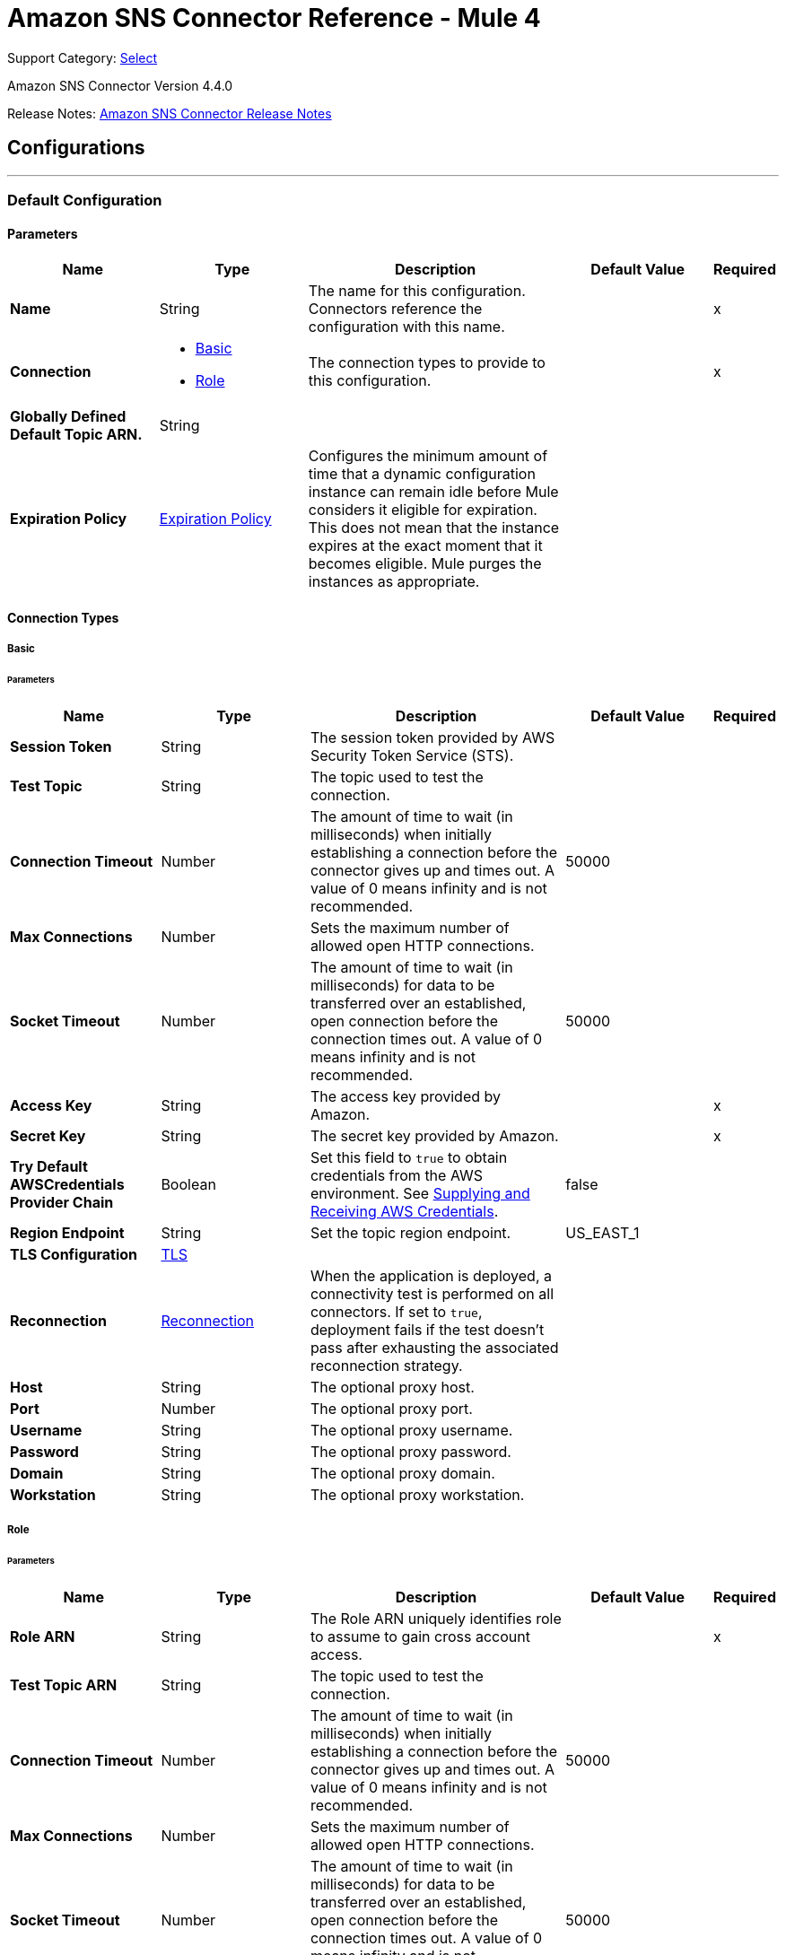 = Amazon SNS Connector Reference - Mule 4
:page-aliases: connectors::amazon/amazon-sns-connector-reference.adoc

Support Category: https://www.mulesoft.com/legal/versioning-back-support-policy#anypoint-connectors[Select]

Amazon SNS Connector Version 4.4.0

Release Notes: xref:release-notes::connector/amazon-sns-connector-release-notes-mule-4.adoc[Amazon SNS Connector Release Notes]

== Configurations
---
[[config]]
=== Default Configuration

==== Parameters
[%header,cols="20s,20a,35a,20a,5a"]
|===
| Name | Type | Description | Default Value | Required
|Name | String | The name for this configuration. Connectors reference the configuration with this name. | | x
| Connection a| * <<config_basic, Basic>>
* <<config_role, Role>>
 | The connection types to provide to this configuration. | | x
| Globally Defined Default Topic ARN. a| String |  |  |
| Expiration Policy a| <<ExpirationPolicy>> |  Configures the minimum amount of time that a dynamic configuration instance can remain idle before Mule considers it eligible for expiration. This does not mean that the instance expires at the exact moment that it becomes eligible. Mule purges the instances as appropriate. |  |
|===

==== Connection Types
[[config_basic]]
===== Basic


====== Parameters
[%header,cols="20s,20a,35a,20a,5a"]
|===
| Name | Type | Description | Default Value | Required
| Session Token a| String |  The session token provided by AWS Security Token Service (STS). |  |
| Test Topic a| String | The topic used to test the connection. |  |
| Connection Timeout a| Number |  The amount of time to wait (in milliseconds) when initially establishing a connection before the connector gives up and times out. A value of 0 means infinity and is not recommended. |  50000 |
| Max Connections a| Number |  Sets the maximum number of allowed open HTTP connections. |  |
| Socket Timeout a| Number |  The amount of time to wait (in milliseconds) for data to be transferred over an established, open connection before the connection times out. A value of 0 means infinity and is not recommended. |  50000 |
| Access Key a| String |  The access key provided by Amazon. |  | x
| Secret Key a| String |  The secret key provided by Amazon. |  | x
| Try Default AWSCredentials Provider Chain a| Boolean |  Set this field to `true` to obtain credentials from the AWS environment. See https://docs.aws.amazon.com/sdk-for-java/v2/developer-guide/credentials.html[Supplying and Receiving AWS Credentials]. |  false |
| Region Endpoint a| String |  Set the topic region endpoint. |  US_EAST_1 |
| TLS Configuration a| <<Tls>> | |  |
| Reconnection a| <<Reconnection>> |  When the application is deployed, a connectivity test is performed on all connectors. If set to `true`, deployment fails if the test doesn't pass after exhausting the associated reconnection strategy. |  |
| Host a| String |  The optional proxy host. |  |
| Port a| Number |  The optional proxy port. |  |
| Username a| String |  The optional proxy username. |  |
| Password a| String |  The optional proxy password. |  |
| Domain a| String |  The optional proxy domain. |  |
| Workstation a| String |  The optional proxy workstation. |  |
|===
[[config_role]]
===== Role


====== Parameters
[%header,cols="20s,20a,35a,20a,5a"]
|===
| Name | Type | Description | Default Value | Required
| Role ARN a| String |  The Role ARN uniquely identifies role to assume to gain cross account access. |  | x
| Test Topic ARN a| String | The topic used to test the connection. |  |
| Connection Timeout a| Number |  The amount of time to wait (in milliseconds) when initially establishing a connection before the connector gives up and times out. A value of 0 means infinity and is not recommended. |  50000 |
| Max Connections a| Number |  Sets the maximum number of allowed open HTTP connections. |  |
| Socket Timeout a| Number |  The amount of time to wait (in milliseconds) for data to be transferred over an established, open connection before the connection times out. A value of 0 means infinity and is not recommended. |  50000 |
| Access Key a| String |  The access key provided by Amazon. |  | x
| Secret Key a| String |  The secret key provided by Amazon. |  | x
| Try Default AWSCredentials Provider Chain a| Boolean |  Set this field to `true` to obtain credentials from the AWS environment. See: https://docs.aws.amazon.com/sdk-for-java/v2/developer-guide/credentials.html[Supplying and Receiving AWS Credentials]. |  false |
| Region Endpoint a| String |  Set the topic region endpoint. |  US_EAST_1 |
| TLS Configuration a| <<Tls>> |  |  |
| Reconnection a| <<Reconnection>> |  When the application is deployed, a connectivity test is performed on all connectors. If set to `true`, deployment fails if the test doesn't pass after exhausting the associated reconnection strategy. |  |
| Host a| String |  The optional proxy host. |  |
| Port a| Number |  The optional proxy port. |  |
| Username a| String |  The optional proxy username. |  |
| Password a| String |  The optional proxy password. |  |
| Domain a| String |  The optional proxy domain. |  |
| Workstation a| String |  The optional proxy workstation. |  |
|===

== Operations
* <<addPermission>>
* <<confirmSubscription>>
* <<createPlatformApplication>>
* <<createPlatformEndpoint>>
* <<createTopic>>
* <<deleteEndpoint>>
* <<deletePlatformApplication>>
* <<deleteTopic>>
* <<getEndpointAttributes>>
* <<getPlatformApplicationAttributes>>
* <<getSubscriptionAttributes>>
* <<getTopicAttributes>>
* <<listEndpointsByPlatformApplication>>
* <<listPlatformApplications>>
* <<listSubscriptions>>
* <<listSubscriptionsByTopic>>
* <<listTopics>>
* <<publish>>
* <<removePermission>>
* <<setEndpointAttributes>>
* <<setPlatformApplicationAttributes>>
* <<setSubscriptionAttributes>>
* <<setTopicAttributes>>
* <<subscribe>>
* <<unsubscribe>>

[[addPermission]]
=== Add Permission
`<sns:add-permission>`


Adds a statement to a topic's access control policy, granting access for the specified AWS accounts to the specified actions. See the http://docs.aws.amazon.com/sns/latest/api/API_AddPermission.html[Amazon SNS API Reference].


==== Parameters
[%header,cols="20s,20a,35a,20a,5a"]
|===
| Name | Type | Description | Default Value | Required
| Configuration | String | The name of the configuration to use. | | x
| Topic Arn a| String |  The ARN of the topic whose access control policy you wish to modify. |  | x
| Label a| String |  A unique identifier for the new policy statement. |  | x
| Account Ids a| Array of String |  The AWS account IDs of the users (principals) who will be given access to the specified actions. The users must have AWS accounts, but do not need to be signed up for this service. |  | x
| Action Names a| Array of String |  The action you want to allow for the specified principals. |  | x
| Target Variable a| String |  The name of a variable to store the operation's output. |  |
| Target Value a| String |  An expression to evaluate against the operation's output and store the expression outcome in the target variable. |  `#[payload]` |
| Reconnection Strategy a| * <<reconnect>>
* <<reconnect-forever>> |  A retry strategy in case of connectivity errors. |  |
|===

==== Output
[%autowidth.spread]
|===
|Type |String
|===

=== For Configurations
* <<config>>

==== Throws
* SNS:INVALID_PARAMETER_VALUE
* SNS:INVALID_PARAMETER
* SNS:INTERNAL_ERROR
* SNS:CONNECTIVITY
* SNS:THROTTLED
* SNS:TOPIC_LIMIT_EXCEEDED
* SNS:AUTHORIZATION_ERROR
* SNS:UNDEFINED_TOPIC
* SNS:NOT_FOUND
* SNS:SUBSCRIPTION_LIMIT_EXCEEDED
* SNS:ENDPOINT_DISABLED
* SNS:UNKNOWN
* SNS:RETRY_EXHAUSTED
* SNS:PLATFORM_APPLICATION_DISABLED


[[confirmSubscription]]
=== Confirm Subscription
`<sns:confirm-subscription>`

The confirmSubscription action verifies an endpoint owner's intent to receive messages by validating the token sent to the endpoint by an earlier Subscribe action. If the token is valid, the action creates a new subscription and returns its Amazon Resource Name (ARN). This call requires an AWS signature only when the AuthenticateOnUnsubscribe flag is set to `true`. See the http://docs.aws.amazon.com/sns/latest/api/API_ConfirmSubscription.html[Amazon SNS API Reference].

==== Parameters
[%header,cols="20s,20a,35a,20a,5a"]
|===
| Name | Type | Description | Default Value | Required
| Configuration | String | The name of the configuration to use. | | x
| Topic Arn a| String |  The ARN of the topic for which you wish to confirm a subscription. |  | x
| Token a| String |  Short-lived token sent to an endpoint during the `Subscribe` action. |  | x
| Authenticate On Unsubscribe a| String |  Disallows unauthenticated unsubscribes of the subscription. If the value of this parameter is `true` and the request has an AWS signature, then only the topic owner and the subscription owner can unsubscribe the endpoint. The unsubscribe action requires AWS authentication. |  |
| Target Variable a| String |  The name of a variable to store the operation's output. |  |
| Target Value a| String |  An expression to evaluate against the operation's output and store the expression outcome in the target variable. |  `#[payload]` |
| Reconnection Strategy a| * <<reconnect>>
* <<reconnect-forever>> |  A retry strategy in case of connectivity errors. |  |
|===

==== Output
[%autowidth.spread]
|===
|Type |String
| Attributes Type a| <<RequestIDAttribute>>
|===

=== For Configurations
* <<config>>

==== Throws
* SNS:INVALID_PARAMETER_VALUE
* SNS:INVALID_PARAMETER
* SNS:INTERNAL_ERROR
* SNS:CONNECTIVITY
* SNS:THROTTLED
* SNS:TOPIC_LIMIT_EXCEEDED
* SNS:AUTHORIZATION_ERROR
* SNS:UNDEFINED_TOPIC
* SNS:NOT_FOUND
* SNS:SUBSCRIPTION_LIMIT_EXCEEDED
* SNS:ENDPOINT_DISABLED
* SNS:UNKNOWN
* SNS:RETRY_EXHAUSTED
* SNS:PLATFORM_APPLICATION_DISABLED


[[createPlatformApplication]]
=== Create Platform Application
`<sns:create-platform-application>`


Creates a platform application object for one of the supported push notification services, such as APNs (Apple Push Notification service) and GCM (Google Cloud Messaging), to which devices and mobile apps may register. See the http://docs.aws.amazon.com/sns/latest/api/API_CreatePlatformApplication.html[Amazon SNS API Reference].


==== Parameters
[%header,cols="20s,20a,35a,20a,5a"]
|===
| Name | Type | Description | Default Value | Required
| Configuration | String | The name of the configuration to use. | | x
| Name a| String |  Application names must be made up of only uppercase and lowercase ASCII letters, numbers, underscores, hyphens, and periods, and must be between 1 and 256 characters long. |  | x
| Platform a| String |  The following platforms are supported: ADM (Amazon Device Messaging), APNs (Apple Push Notification service), APNS_SANDBOX, and GCM (Google Cloud Messaging). |  | x
| Attributes a| Object |  The list of attributes. |  |
| Target Variable a| String |  The name of a variable to store the operation's output. |  |
| Target Value a| String |  An expression to evaluate against the operation's output and store the expression outcome in the target variable. |  `#[payload]` |
| Reconnection Strategy a| * <<reconnect>>
* <<reconnect-forever>> |  A retry strategy in case of connectivity errors. |  |
|===

==== Output
[%autowidth.spread]
|===
|Type |String
| Attributes Type a| <<RequestIDAttribute>>
|===

=== For Configurations
* <<config>>

==== Throws
* SNS:INVALID_PARAMETER_VALUE
* SNS:INVALID_PARAMETER
* SNS:INTERNAL_ERROR
* SNS:CONNECTIVITY
* SNS:THROTTLED
* SNS:TOPIC_LIMIT_EXCEEDED
* SNS:AUTHORIZATION_ERROR
* SNS:UNDEFINED_TOPIC
* SNS:NOT_FOUND
* SNS:SUBSCRIPTION_LIMIT_EXCEEDED
* SNS:ENDPOINT_DISABLED
* SNS:UNKNOWN
* SNS:RETRY_EXHAUSTED
* SNS:PLATFORM_APPLICATION_DISABLED


[[createPlatformEndpoint]]
=== Create Platform Endpoint
`<sns:create-platform-endpoint>`


Creates an endpoint for a device and mobile app on one of the supported push notification services. CreatePlatformEndpoint requires the PlatformApplicationArn that is returned from CreatePlatformApplication. See the http://docs.aws.amazon.com/sns/latest/api/API_CreatePlatformEndpoint.html[Amazon SNS API Reference].


==== Parameters
[%header,cols="20s,20a,35a,20a,5a"]
|===
| Name | Type | Description | Default Value | Required
| Configuration | String | The name of the configuration to use. | | x
| Platform Application Arn a| String |  PlatformApplicationArn returned from CreatePlatformApplication is used to create a an endpoint. |  | x
| Token a| String |  Unique identifier created by the notification service for an app on a device. The specific name for Token will vary, depending on which notification service is being used. For example, when using APNs (Apple Push Notification service) as the notification service, you need the device token. Alternatively, when using GCM (Google Cloud Messaging) or ADM (Amazon Device Messaging), the device token equivalent is called the registration ID. |  | x
| Custom User Data a| String |  Arbitrary user data to associate with the endpoint. Amazon SNS does not use this data. The data must be in UTF-8 format and less than 2KB. |  | x
| Attributes a| Object |  The list of attributes. |  |
| Target Variable a| String |  The name of a variable to store the operation's output. |  |
| Target Value a| String |  An expression to evaluate against the operation's output and store the expression outcome in the target variable. |  `#[payload]` |
| Reconnection Strategy a| * <<reconnect>>
* <<reconnect-forever>> |  A retry strategy in case of connectivity errors. |  |
|===

==== Output
[%autowidth.spread]
|===
|Type |String
| Attributes Type a| <<RequestIDAttribute>>
|===

=== For Configurations
* <<config>>

==== Throws
* SNS:INVALID_PARAMETER_VALUE
* SNS:INVALID_PARAMETER
* SNS:INTERNAL_ERROR
* SNS:CONNECTIVITY
* SNS:THROTTLED
* SNS:TOPIC_LIMIT_EXCEEDED
* SNS:AUTHORIZATION_ERROR
* SNS:UNDEFINED_TOPIC
* SNS:NOT_FOUND
* SNS:SUBSCRIPTION_LIMIT_EXCEEDED
* SNS:ENDPOINT_DISABLED
* SNS:UNKNOWN
* SNS:RETRY_EXHAUSTED
* SNS:PLATFORM_APPLICATION_DISABLED


[[createTopic]]
=== Create Topic
`<sns:create-topic>`


The CreateTopic action creates a topic to which notifications can be published. Users can create at most 100 topics. See the http://docs.aws.amazon.com/sns/latest/api/API_CreateTopic.html[Amazon SNS API Reference].


==== Parameters
[%header,cols="20s,20a,35a,20a,5a"]
|===
| Name | Type | Description | Default Value | Required
| Configuration | String | The name of the configuration to use. | | x
| Topic Name a| String |  The name of the topic you want to create. |  | x
| Target Variable a| String |  The name of a variable to store the operation's output. |  |
| Target Value a| String |  An expression to evaluate against the operation's output and store the expression outcome in the target variable. |  `#[payload]` |
| Reconnection Strategy a| * <<reconnect>>
* <<reconnect-forever>> |  A retry strategy in case of connectivity errors. |  |
|===

==== Output
[%autowidth.spread]
|===
|Type |String
| Attributes Type a| <<RequestIDAttribute>>
|===

=== For Configurations
* <<config>>

==== Throws
* SNS:INVALID_PARAMETER_VALUE
* SNS:INVALID_PARAMETER
* SNS:INTERNAL_ERROR
* SNS:CONNECTIVITY
* SNS:THROTTLED
* SNS:TOPIC_LIMIT_EXCEEDED
* SNS:AUTHORIZATION_ERROR
* SNS:UNDEFINED_TOPIC
* SNS:NOT_FOUND
* SNS:SUBSCRIPTION_LIMIT_EXCEEDED
* SNS:ENDPOINT_DISABLED
* SNS:UNKNOWN
* SNS:RETRY_EXHAUSTED
* SNS:PLATFORM_APPLICATION_DISABLED


[[deleteEndpoint]]
=== Delete Endpoint
`<sns:delete-endpoint>`


Deletes the endpoint for a device and mobile app from Amazon SNS. See the http://docs.aws.amazon.com/sns/latest/api/API_DeleteEndpoint.html[Amazon SNS API Reference].


==== Parameters
[%header,cols="20s,20a,35a,20a,5a"]
|===
| Name | Type | Description | Default Value | Required
| Configuration | String | The name of the configuration to use. | | x
| Endpoint Arn a| String |  EndpointArn of endpoint to delete. |  | x
| Target Variable a| String |  The name of a variable to store the operation's output. |  |
| Target Value a| String |  An expression to evaluate against the operation's output and store the expression outcome in the target variable. |  `#[payload]` |
| Reconnection Strategy a| * <<reconnect>>
* <<reconnect-forever>> |  A retry strategy in case of connectivity errors. |  |
|===

==== Output
[%autowidth.spread]
|===
|Type |String
|===

=== For Configurations
* <<config>>

==== Throws
* SNS:INVALID_PARAMETER_VALUE
* SNS:INVALID_PARAMETER
* SNS:INTERNAL_ERROR
* SNS:CONNECTIVITY
* SNS:THROTTLED
* SNS:TOPIC_LIMIT_EXCEEDED
* SNS:AUTHORIZATION_ERROR
* SNS:UNDEFINED_TOPIC
* SNS:NOT_FOUND
* SNS:SUBSCRIPTION_LIMIT_EXCEEDED
* SNS:ENDPOINT_DISABLED
* SNS:UNKNOWN
* SNS:RETRY_EXHAUSTED
* SNS:PLATFORM_APPLICATION_DISABLED


[[deletePlatformApplication]]
=== Delete Platform Application
`<sns:delete-platform-application>`


Deletes a platform application object for one of the supported push notification services, such as APNs (Apple Push Notification service) and GCM (Google Cloud Messaging). See the http://docs.aws.amazon.com/sns/latest/api/API_DeletePlatformApplication.html[Amazon SNS API Reference].


==== Parameters
[%header,cols="20s,20a,35a,20a,5a"]
|===
| Name | Type | Description | Default Value | Required
| Configuration | String | The name of the configuration to use. | | x
| Platform Application Arn a| String |  PlatformApplicationArn of platform application object to delete. |  | x
| Target Variable a| String |  The name of a variable to store the operation's output. |  |
| Target Value a| String |  An expression to evaluate against the operation's output and store the expression outcome in the target variable. |  `#[payload]` |
| Reconnection Strategy a| * <<reconnect>>
* <<reconnect-forever>> |  A retry strategy in case of connectivity errors. |  |
|===

==== Output
[%autowidth.spread]
|===
|Type |String
|===

=== For Configurations
* <<config>>

==== Throws
* SNS:INVALID_PARAMETER_VALUE
* SNS:INVALID_PARAMETER
* SNS:INTERNAL_ERROR
* SNS:CONNECTIVITY
* SNS:THROTTLED
* SNS:TOPIC_LIMIT_EXCEEDED
* SNS:AUTHORIZATION_ERROR
* SNS:UNDEFINED_TOPIC
* SNS:NOT_FOUND
* SNS:SUBSCRIPTION_LIMIT_EXCEEDED
* SNS:ENDPOINT_DISABLED
* SNS:UNKNOWN
* SNS:RETRY_EXHAUSTED
* SNS:PLATFORM_APPLICATION_DISABLED


[[deleteTopic]]
=== Delete Topic
`<sns:delete-topic>`


The DeleteTopic action deletes a topic and all its subscriptions. Deleting a topic might prevent some messages previously sent to the topic from being delivered to subscribers. This action is idempotent, so deleting a topic that does not exist does not result in an error. See the http://docs.aws.amazon.com/sns/latest/api/API_DeleteTopic.html[Amazon SNS API Reference].


==== Parameters
[%header,cols="20s,20a,35a,20a,5a"]
|===
| Name | Type | Description | Default Value | Required
| Configuration | String | The name of the configuration to use. | | x
| Topic Arn a| String |  The ARN of the topic you want to delete. |  | x
| Reconnection Strategy a| * <<reconnect>>
* <<reconnect-forever>> |  A retry strategy in case of connectivity errors. |  |
|===


=== For Configurations
* <<config>>

==== Throws
* SNS:INVALID_PARAMETER_VALUE
* SNS:INVALID_PARAMETER
* SNS:INTERNAL_ERROR
* SNS:CONNECTIVITY
* SNS:THROTTLED
* SNS:TOPIC_LIMIT_EXCEEDED
* SNS:AUTHORIZATION_ERROR
* SNS:UNDEFINED_TOPIC
* SNS:NOT_FOUND
* SNS:SUBSCRIPTION_LIMIT_EXCEEDED
* SNS:ENDPOINT_DISABLED
* SNS:UNKNOWN
* SNS:RETRY_EXHAUSTED
* SNS:PLATFORM_APPLICATION_DISABLED


[[getEndpointAttributes]]
=== Get Endpoint Attributes
`<sns:get-endpoint-attributes>`


Retrieves the endpoint attributes for a device on one of the supported push notification services, such as GCM (Google Cloud Messaging) and APNs (Apple Push Notification service). See the http://docs.aws.amazon.com/sns/latest/api/API_GetEndpointAttributes.html[Amazon SNS API Reference].


==== Parameters
[%header,cols="20s,20a,35a,20a,5a"]
|===
| Name | Type | Description | Default Value | Required
| Configuration | String | The name of the configuration to use. | | x
| Endpoint Arn a| String |  EndpointArn for GetEndpointAttributes input. |  | x
| Target Variable a| String |  The name of a variable to store the operation's output. |  |
| Target Value a| String |  An expression to evaluate against the operation's output and store the expression outcome in the target variable. |  `#[payload]` |
| Reconnection Strategy a| * <<reconnect>>
* <<reconnect-forever>> |  A retry strategy in case of connectivity errors. |  |
|===

==== Output
[%autowidth.spread]
|===
|Type |Object
| Attributes Type a| <<RequestIDAttribute>>
|===

=== For Configurations
* <<config>>

==== Throws
* SNS:INVALID_PARAMETER_VALUE
* SNS:INVALID_PARAMETER
* SNS:INTERNAL_ERROR
* SNS:CONNECTIVITY
* SNS:THROTTLED
* SNS:TOPIC_LIMIT_EXCEEDED
* SNS:AUTHORIZATION_ERROR
* SNS:UNDEFINED_TOPIC
* SNS:NOT_FOUND
* SNS:SUBSCRIPTION_LIMIT_EXCEEDED
* SNS:ENDPOINT_DISABLED
* SNS:UNKNOWN
* SNS:RETRY_EXHAUSTED
* SNS:PLATFORM_APPLICATION_DISABLED


[[getPlatformApplicationAttributes]]
=== Get Platform Application Attributes
`<sns:get-platform-application-attributes>`


Retrieves the attributes of the platform application object for the supported push notification services, such as APNs (Apple Push Notification service)and GCM (Google Cloud Messaging). See the http://docs.aws.amazon.com/sns/latest/api/API_GetPlatformApplicationAttributes.html[Amazon SNS API Reference].


==== Parameters
[%header,cols="20s,20a,35a,20a,5a"]
|===
| Name | Type | Description | Default Value | Required
| Configuration | String | The name of the configuration to use. | | x
| Platform Application Arn a| String |  PlatformApplicationArn for GetPlatformApplicationAttributesInput. |  | x
| Target Variable a| String |  The name of a variable to store the operation's output. |  |
| Target Value a| String |  An expression to evaluate against the operation's output and store the expression outcome in the target variable. |  `#[payload]` |
| Reconnection Strategy a| * <<reconnect>>
* <<reconnect-forever>> |  A retry strategy in case of connectivity errors. |  |
|===

==== Output
[%autowidth.spread]
|===
|Type |Object
| Attributes Type a| <<RequestIDAttribute>>
|===

=== For Configurations
* <<config>>

==== Throws
* SNS:INVALID_PARAMETER_VALUE
* SNS:INVALID_PARAMETER
* SNS:INTERNAL_ERROR
* SNS:CONNECTIVITY
* SNS:THROTTLED
* SNS:TOPIC_LIMIT_EXCEEDED
* SNS:AUTHORIZATION_ERROR
* SNS:UNDEFINED_TOPIC
* SNS:NOT_FOUND
* SNS:SUBSCRIPTION_LIMIT_EXCEEDED
* SNS:ENDPOINT_DISABLED
* SNS:UNKNOWN
* SNS:RETRY_EXHAUSTED
* SNS:PLATFORM_APPLICATION_DISABLED


[[getSubscriptionAttributes]]
=== Get Subscription Attributes
`<sns:get-subscription-attributes>`


The GetSubscriptionAttributes action returns all of the properties of a subscription. See the http://docs.aws.amazon.com/sns/latest/api/API_GetSubscriptionAttributes.html[Amazon SNS API Reference].


==== Parameters
[%header,cols="20s,20a,35a,20a,5a"]
|===
| Name | Type | Description | Default Value | Required
| Configuration | String | The name of the configuration to use. | | x
| Subscription Arn a| String |  The ARN of the subscription whose properties you want to get |  | x
| Target Variable a| String |  The name of a variable to store the operation's output. |  |
| Target Value a| String |  An expression to evaluate against the operation's output and store the expression outcome in the target variable. |  `#[payload]` |
| Reconnection Strategy a| * <<reconnect>>
* <<reconnect-forever>> |  A retry strategy in case of connectivity errors. |  |
|===

==== Output
[%autowidth.spread]
|===
|Type |Object
| Attributes Type a| <<RequestIDAttribute>>
|===

=== For Configurations
* <<config>>

==== Throws
* SNS:INVALID_PARAMETER_VALUE
* SNS:INVALID_PARAMETER
* SNS:INTERNAL_ERROR
* SNS:CONNECTIVITY
* SNS:THROTTLED
* SNS:TOPIC_LIMIT_EXCEEDED
* SNS:AUTHORIZATION_ERROR
* SNS:UNDEFINED_TOPIC
* SNS:NOT_FOUND
* SNS:SUBSCRIPTION_LIMIT_EXCEEDED
* SNS:ENDPOINT_DISABLED
* SNS:UNKNOWN
* SNS:RETRY_EXHAUSTED
* SNS:PLATFORM_APPLICATION_DISABLED


[[getTopicAttributes]]
=== Get Topic Attributes
`<sns:get-topic-attributes>`


The GetTopicAttributes action returns all of the properties of a topic. Topic properties returned might differ based on the authorization of the user. See the http://docs.aws.amazon.com/sns/latest/api/API_GetTopicAttributes.html[Amazon SNS API Reference].


==== Parameters
[%header,cols="20s,20a,35a,20a,5a"]
|===
| Name | Type | Description | Default Value | Required
| Configuration | String | The name of the configuration to use. | | x
| Topic Arn a| String |  The ARN of the topic whose properties you want to get. |  | x
| Target Variable a| String |  The name of a variable to store the operation's output. |  |
| Target Value a| String |  An expression to evaluate against the operation's output and store the expression outcome in the target variable. |  `#[payload]` |
| Reconnection Strategy a| * <<reconnect>>
* <<reconnect-forever>> |  A retry strategy in case of connectivity errors. |  |
|===

==== Output
[%autowidth.spread]
|===
|Type |Object
| Attributes Type a| <<RequestIDAttribute>>
|===

=== For Configurations
* <<config>>

==== Throws
* SNS:INVALID_PARAMETER_VALUE
* SNS:INVALID_PARAMETER
* SNS:INTERNAL_ERROR
* SNS:CONNECTIVITY
* SNS:THROTTLED
* SNS:TOPIC_LIMIT_EXCEEDED
* SNS:AUTHORIZATION_ERROR
* SNS:UNDEFINED_TOPIC
* SNS:NOT_FOUND
* SNS:SUBSCRIPTION_LIMIT_EXCEEDED
* SNS:ENDPOINT_DISABLED
* SNS:UNKNOWN
* SNS:RETRY_EXHAUSTED
* SNS:PLATFORM_APPLICATION_DISABLED


[[listEndpointsByPlatformApplication]]
=== List Endpoints By Platform Application
`<sns:list-endpoints-by-platform-application>`


Lists the endpoints and endpoint attributes for devices in a supported push notification service, such as GCM (Google Cloud Messaging) and APNs (Apple Push Notification service). See the http://docs.aws.amazon.com/sns/latest/api/API_ListEndpointsByPlatformApplication.html[Amazon SNS API Reference].


==== Parameters
[%header,cols="20s,20a,35a,20a,5a"]
|===
| Name | Type | Description | Default Value | Required
| Configuration | String | The name of the configuration to use. | | x
| Arn a| String |  The ARN of the platform application. |  | x
| Streaming Strategy a| * <<repeatable-in-memory-iterable>>
* <<repeatable-file-store-iterable>>
* non-repeatable-iterable |  Configure to use repeatable streams. |  |
| Target Variable a| String |  The name of a variable to store the operation's output. |  |
| Target Value a| String |  An expression to evaluate against the operation's output and store the expression outcome in the target variable. |  `#[payload]` |
| Reconnection Strategy a| * <<reconnect>>
* <<reconnect-forever>> |  A retry strategy in case of connectivity errors. |  |
|===

==== Output
[%autowidth.spread]
|===
|Type |Array of Message of [<<Endpoint>>] payload and [<<RequestIDAttribute>>] attributes
|===

=== For Configurations
* <<config>>

==== Throws
* SNS:INVALID_PARAMETER_VALUE
* SNS:INVALID_PARAMETER
* SNS:UNDEFINED_TOPIC
* SNS:INTERNAL_ERROR
* SNS:NOT_FOUND
* SNS:THROTTLED
* SNS:SUBSCRIPTION_LIMIT_EXCEEDED
* SNS:TOPIC_LIMIT_EXCEEDED
* SNS:ENDPOINT_DISABLED
* SNS:UNKNOWN
* SNS:PLATFORM_APPLICATION_DISABLED
* SNS:AUTHORIZATION_ERROR


[[listPlatformApplications]]
=== List Platform Applications
`<sns:list-platform-applications>`


Lists the platform application objects for the supported push notification services, such as APNs (Apple Push Notification service)and GCM (Google Cloud Messaging). See the http://docs.aws.amazon.com/sns/latest/api/API_ListPlatformApplications.html[Amazon SNS API Reference].


==== Parameters
[%header,cols="20s,20a,35a,20a,5a"]
|===
| Name | Type | Description | Default Value | Required
| Configuration | String | The name of the configuration to use. | | x
| Streaming Strategy a| * <<repeatable-in-memory-iterable>>
* <<repeatable-file-store-iterable>>
* non-repeatable-iterable |  Configure to use repeatable streams. |  |
| Target Variable a| String |  The name of a variable to store the operation's output. |  |
| Target Value a| String |  An expression to evaluate against the operation's output and store the expression outcome in the target variable. |  `#[payload]` |
| Reconnection Strategy a| * <<reconnect>>
* <<reconnect-forever>> |  A retry strategy in case of connectivity errors. |  |
|===

==== Output
[%autowidth.spread]
|===
|Type |Array of Message of [<<PlatformApplication>>] payload and [<<RequestIDAttribute>>] attributes
|===

=== For Configurations
* <<config>>

==== Throws
* SNS:INVALID_PARAMETER_VALUE
* SNS:INVALID_PARAMETER
* SNS:UNDEFINED_TOPIC
* SNS:INTERNAL_ERROR
* SNS:NOT_FOUND
* SNS:THROTTLED
* SNS:SUBSCRIPTION_LIMIT_EXCEEDED
* SNS:TOPIC_LIMIT_EXCEEDED
* SNS:ENDPOINT_DISABLED
* SNS:UNKNOWN
* SNS:PLATFORM_APPLICATION_DISABLED
* SNS:AUTHORIZATION_ERROR


[[listSubscriptions]]
=== List Subscriptions
`<sns:list-subscriptions>`


The ListSubscriptions action returns a list of the requester's subscriptions. Each call returns a limited list of subscriptions, up to 100. If there are more subscriptions, a NextToken is also returned. Use the NextToken parameter in a new ListSubscriptions call to get further results. See the http://docs.aws.amazon.com/sns/latest/api/API_ListSubscriptions.html[Amazon SNS API Reference].


==== Parameters
[%header,cols="20s,20a,35a,20a,5a"]
|===
| Name | Type | Description | Default Value | Required
| Configuration | String | The name of the configuration to use. | | x
| Streaming Strategy a| * <<repeatable-in-memory-iterable>>
* <<repeatable-file-store-iterable>>
* non-repeatable-iterable |  Configure to use repeatable streams. |  |
| Target Variable a| String |  The name of a variable to store the operation's output. |  |
| Target Value a| String |  An expression to evaluate against the operation's output and store the expression outcome in the target variable. |  `#[payload]` |
| Reconnection Strategy a| * <<reconnect>>
* <<reconnect-forever>> |  A retry strategy in case of connectivity errors. |  |
|===

==== Output
[%autowidth.spread]
|===
|Type |Array of Message of [<<Subscription>>] payload and [<<RequestIDAttribute>>] attributes
|===

=== For Configurations
* <<config>>

==== Throws
* SNS:INVALID_PARAMETER_VALUE
* SNS:INVALID_PARAMETER
* SNS:UNDEFINED_TOPIC
* SNS:INTERNAL_ERROR
* SNS:NOT_FOUND
* SNS:THROTTLED
* SNS:SUBSCRIPTION_LIMIT_EXCEEDED
* SNS:TOPIC_LIMIT_EXCEEDED
* SNS:ENDPOINT_DISABLED
* SNS:UNKNOWN
* SNS:PLATFORM_APPLICATION_DISABLED
* SNS:AUTHORIZATION_ERROR


[[listSubscriptionsByTopic]]
=== List Subscriptions By Topic
`<sns:list-subscriptions-by-topic>`


The SubscriptionsByTopic action returns a list of the subscriptions to a specific topic. Each call returns a limited list of subscriptions, up to 100. If there are more subscriptions, a NextToken is also returned. Use the NextToken parameter in a new SubscriptionsByTopic call to get further results. See the http://docs.aws.amazon.com/sns/latest/api/API_ListSubscriptionsByTopic.html[Amazon SNS API Reference].


==== Parameters
[%header,cols="20s,20a,35a,20a,5a"]
|===
| Name | Type | Description | Default Value | Required
| Configuration | String | The name of the configuration to use. | | x
| Arn a| String |  The ARN of the topic. |  | x
| Streaming Strategy a| * <<repeatable-in-memory-iterable>>
* <<repeatable-file-store-iterable>>
* non-repeatable-iterable |  Configure to use repeatable streams. |  |
| Target Variable a| String |  The name of a variable to store the operation's output. |  |
| Target Value a| String |  An expression to evaluate against the operation's output and store the expression outcome in the target variable. |  `#[payload]` |
| Reconnection Strategy a| * <<reconnect>>
* <<reconnect-forever>> |  A retry strategy in case of connectivity errors. |  |
|===

==== Output
[%autowidth.spread]
|===
|Type |Array of Message of [<<Subscription>>] payload and [<<RequestIDAttribute>>] attributes
|===

=== For Configurations
* <<config>>

==== Throws
* SNS:INVALID_PARAMETER_VALUE
* SNS:INVALID_PARAMETER
* SNS:UNDEFINED_TOPIC
* SNS:INTERNAL_ERROR
* SNS:NOT_FOUND
* SNS:THROTTLED
* SNS:SUBSCRIPTION_LIMIT_EXCEEDED
* SNS:TOPIC_LIMIT_EXCEEDED
* SNS:ENDPOINT_DISABLED
* SNS:UNKNOWN
* SNS:PLATFORM_APPLICATION_DISABLED
* SNS:AUTHORIZATION_ERROR


[[listTopics]]
=== List Topics
`<sns:list-topics>`


The ListTopics action returns a list of the requester's topics. Each call returns a limited list of topics, up to 100. If there are more topics, a NextToken is also returned. Use the NextToken parameter in a new ListTopics call to get further results. See the http://docs.aws.amazon.com/sns/latest/api/API_ListTopics.html[Amazon SNS API Reference].


==== Parameters
[%header,cols="20s,20a,35a,20a,5a"]
|===
| Name | Type | Description | Default Value | Required
| Configuration | String | The name of the configuration to use. | | x
| Streaming Strategy a| * <<repeatable-in-memory-iterable>>
* <<repeatable-file-store-iterable>>
* non-repeatable-iterable |  Configure to use repeatable streams. |  |
| Target Variable a| String |  The name of a variable to store the operation's output. |  |
| Target Value a| String |  An expression to evaluate against the operation's output and store the expression outcome in the target variable. |  `#[payload]` |
| Reconnection Strategy a| * <<reconnect>>
* <<reconnect-forever>> |  A retry strategy in case of connectivity errors. |  |
|===

==== Output
[%autowidth.spread]
|===
|Type |Array of Message of [String] payload and [<<RequestIDAttribute>>] attributes
|===

=== For Configurations
* <<config>>

==== Throws
* SNS:INVALID_PARAMETER_VALUE
* SNS:INVALID_PARAMETER
* SNS:UNDEFINED_TOPIC
* SNS:INTERNAL_ERROR
* SNS:NOT_FOUND
* SNS:THROTTLED
* SNS:SUBSCRIPTION_LIMIT_EXCEEDED
* SNS:TOPIC_LIMIT_EXCEEDED
* SNS:ENDPOINT_DISABLED
* SNS:UNKNOWN
* SNS:PLATFORM_APPLICATION_DISABLED
* SNS:AUTHORIZATION_ERROR


[[publish]]
=== Publish
`<sns:publish>`


The Publish action sends a message to all of a topic's subscribed endpoints. A returned messageId indicates that the message was saved and Amazon SNS will attempt to deliver it to the topic's subscribers shortly. The format of the outgoing message to each subscribed endpoint depends on the notification protocol selected. See the http://docs.aws.amazon.com/sns/latest/api/API_Publish.html[Amazon SNS API Reference].


==== Parameters
[%header,cols="20s,20a,35a,20a,5a"]
|===
| Name | Type | Description | Default Value | Required
| Configuration | String | The name of the configuration to use. | | x
| Topic Arn a| String |  The topic you want to publish to. |  | x
| Message a| String |  The message you want to send to the topic. |  `#[payload]` |
| Subject a| String |  Optional parameter to use as the "Subject" line when the message is delivered to email endpoints. This field will also be included, if present, in the standard JSON messages delivered to other endpoints. |  |
| Message Structure a| String |  Set MessageStructure to `json` if you want to send a different message for each protocol. |  |
| Target Arn a| String |  Either TopicArn or EndpointArn, but not both. |  |
| Message Attributes a| Object |  The Amazon SNS message attributes, as described in the https://docs.aws.amazon.com/sns/latest/dg/welcome.html[Amazon Simple Notification Service Developer Guide].
 |  |
| Target Variable a| String |  The name of a variable to store the operation's output. |  |
| Target Value a| String |  An expression to evaluate against the operation's output and store the expression outcome in the target variable. |  `#[payload]` |
| Reconnection Strategy a| * <<reconnect>>
* <<reconnect-forever>> |  A retry strategy in case of connectivity errors. |  |
|===

==== Output
[%autowidth.spread]
|===
|Type |String
| Attributes Type a| <<RequestIDAttribute>>
|===

=== For Configurations
* <<config>>

==== Throws
* SNS:INVALID_PARAMETER_VALUE
* SNS:INVALID_PARAMETER
* SNS:INTERNAL_ERROR
* SNS:CONNECTIVITY
* SNS:THROTTLED
* SNS:TOPIC_LIMIT_EXCEEDED
* SNS:AUTHORIZATION_ERROR
* SNS:UNDEFINED_TOPIC
* SNS:NOT_FOUND
* SNS:SUBSCRIPTION_LIMIT_EXCEEDED
* SNS:ENDPOINT_DISABLED
* SNS:UNKNOWN
* SNS:RETRY_EXHAUSTED
* SNS:PLATFORM_APPLICATION_DISABLED


[[removePermission]]
=== Remove Permission
`<sns:remove-permission>`


The RemovePermission action removes a statement from a topic's access control policy. See the http://docs.aws.amazon.com/sns/latest/api/API_RemovePermission.html[Amazon SNS API Reference].


==== Parameters
[%header,cols="20s,20a,35a,20a,5a"]
|===
| Name | Type | Description | Default Value | Required
| Configuration | String | The name of the configuration to use. | | x
| Topic Arn a| String |  The ARN of the topic whose access control policy you wish to modify. |  | x
| Label a| String |  The unique label of the statement you want to remove. |  | x
| Target Variable a| String |  The name of a variable to store the operation's output. |  |
| Target Value a| String |  An expression to evaluate against the operation's output and store the expression outcome in the target variable. |  `#[payload]` |
| Reconnection Strategy a| * <<reconnect>>
* <<reconnect-forever>> |  A retry strategy in case of connectivity errors. |  |
|===

==== Output
[%autowidth.spread]
|===
|Type |String
|===

=== For Configurations
* <<config>>

==== Throws
* SNS:INVALID_PARAMETER_VALUE
* SNS:INVALID_PARAMETER
* SNS:INTERNAL_ERROR
* SNS:CONNECTIVITY
* SNS:THROTTLED
* SNS:TOPIC_LIMIT_EXCEEDED
* SNS:AUTHORIZATION_ERROR
* SNS:UNDEFINED_TOPIC
* SNS:NOT_FOUND
* SNS:SUBSCRIPTION_LIMIT_EXCEEDED
* SNS:ENDPOINT_DISABLED
* SNS:UNKNOWN
* SNS:RETRY_EXHAUSTED
* SNS:PLATFORM_APPLICATION_DISABLED


[[setEndpointAttributes]]
=== Set Endpoint Attributes
`<sns:set-endpoint-attributes>`


Sets the attributes for an endpoint for a device on one of the supported push notification services, such as GCM (Google Cloud Messaging) and APNs (Apple Push Notification service). See the http://docs.aws.amazon.com/sns/latest/api/API_SetEndpointAttributes.html[Amazon SNS API Reference].


==== Parameters
[%header,cols="20s,20a,35a,20a,5a"]
|===
| Name | Type | Description | Default Value | Required
| Configuration | String | The name of the configuration to use. | | x
| Endpoint a| <<Endpoint>> |  Container for the parameters to the SetEndpointAttributes operation. |  `#[payload]` |
| Target Variable a| String |  The name of a variable to store the operation's output. |  |
| Target Value a| String |  An expression to evaluate against the operation's output and store the expression outcome in the target variable. |  `#[payload]` |
| Reconnection Strategy a| * <<reconnect>>
* <<reconnect-forever>> |  A retry strategy in case of connectivity errors. |  |
|===

==== Output
[%autowidth.spread]
|===
|Type |String
|===

=== For Configurations
* <<config>>

==== Throws
* SNS:INVALID_PARAMETER_VALUE
* SNS:INVALID_PARAMETER
* SNS:INTERNAL_ERROR
* SNS:CONNECTIVITY
* SNS:THROTTLED
* SNS:TOPIC_LIMIT_EXCEEDED
* SNS:AUTHORIZATION_ERROR
* SNS:UNDEFINED_TOPIC
* SNS:NOT_FOUND
* SNS:SUBSCRIPTION_LIMIT_EXCEEDED
* SNS:ENDPOINT_DISABLED
* SNS:UNKNOWN
* SNS:RETRY_EXHAUSTED
* SNS:PLATFORM_APPLICATION_DISABLED


[[setPlatformApplicationAttributes]]
=== Set Platform Application Attributes
`<sns:set-platform-application-attributes>`


Sets the attributes of the platform application object for the supported push notification services, such as APNs (Apple Push Notification service) and GCM (Google Cloud Messaging). See the http://docs.aws.amazon.com/sns/latest/api/API_SetPlatformApplicationAttributes.html[Amazon SNS API Reference].


==== Parameters
[%header,cols="20s,20a,35a,20a,5a"]
|===
| Name | Type | Description | Default Value | Required
| Configuration | String | The name of the configuration to use. | | x
| Platform Application Attributes a| <<PlatformApplication>> |  Container for the parameters to the SetPlatformApplicationAttributes operation. |  `#[payload]` |
| Target Variable a| String |  The name of a variable to store the operation's output. |  |
| Target Value a| String |  An expression to evaluate against the operation's output and store the expression outcome in the target variable. |  `#[payload]` |
| Reconnection Strategy a| * <<reconnect>>
* <<reconnect-forever>> |  A retry strategy in case of connectivity errors. |  |
|===

==== Output
[%autowidth.spread]
|===
|Type |String
|===

=== For Configurations
* <<config>>

==== Throws
* SNS:INVALID_PARAMETER_VALUE
* SNS:INVALID_PARAMETER
* SNS:INTERNAL_ERROR
* SNS:CONNECTIVITY
* SNS:THROTTLED
* SNS:TOPIC_LIMIT_EXCEEDED
* SNS:AUTHORIZATION_ERROR
* SNS:UNDEFINED_TOPIC
* SNS:NOT_FOUND
* SNS:SUBSCRIPTION_LIMIT_EXCEEDED
* SNS:ENDPOINT_DISABLED
* SNS:UNKNOWN
* SNS:RETRY_EXHAUSTED
* SNS:PLATFORM_APPLICATION_DISABLED


[[setSubscriptionAttributes]]
=== Set Subscription Attributes
`<sns:set-subscription-attributes>`


The SubscriptionAttributes action allows a subscription owner to set an attribute of the topic to a new value. See the http://docs.aws.amazon.com/sns/latest/api/API_SetSubscriptionAttributes.html[Amazon SNS API Reference].


==== Parameters
[%header,cols="20s,20a,35a,20a,5a"]
|===
| Name | Type | Description | Default Value | Required
| Configuration | String | The name of the configuration to use. | | x
| Subscription Arn a| String |  The ARN of the subscription. |  | x
| Attribute Name a| String |  The name of the attribute. |  | x
| Attribute Value a| String |  The value of the attribute. |  | x
| Target Variable a| String |  The name of a variable to store the operation's output. |  |
| Target Value a| String |  An expression to evaluate against the operation's output and store the expression outcome in the target variable. |  `#[payload]` |
| Reconnection Strategy a| * <<reconnect>>
* <<reconnect-forever>> |  A retry strategy in case of connectivity errors. |  |
|===

==== Output
[%autowidth.spread]
|===
|Type |String
|===

=== For Configurations
* <<config>>

==== Throws
* SNS:INVALID_PARAMETER_VALUE
* SNS:INVALID_PARAMETER
* SNS:INTERNAL_ERROR
* SNS:CONNECTIVITY
* SNS:THROTTLED
* SNS:TOPIC_LIMIT_EXCEEDED
* SNS:AUTHORIZATION_ERROR
* SNS:UNDEFINED_TOPIC
* SNS:NOT_FOUND
* SNS:SUBSCRIPTION_LIMIT_EXCEEDED
* SNS:ENDPOINT_DISABLED
* SNS:UNKNOWN
* SNS:RETRY_EXHAUSTED
* SNS:PLATFORM_APPLICATION_DISABLED


[[setTopicAttributes]]
=== Set Topic Attributes
`<sns:set-topic-attributes>`


The TopicAttributes action allows a topic owner to set an attribute of the topic to a new value. See the http://docs.aws.amazon.com/sns/latest/api/API_SetTopicAttributes.html[Amazon SNS API Reference].


==== Parameters
[%header,cols="20s,20a,35a,20a,5a"]
|===
| Name | Type | Description | Default Value | Required
| Configuration | String | The name of the configuration to use. | | x
| Topic Arn a| String |  The ARN of the topic. |  | x
| Attribute Name a| String |  The name of the attribute. |  | x
| Attribute Value a| String |  The value of the attribute. |  |
| Target Variable a| String |  The name of a variable to store the operation's output. |  |
| Target Value a| String |  An expression to evaluate against the operation's output and store the expression outcome in the target variable. |  `#[payload]` |
| Reconnection Strategy a| * <<reconnect>>
* <<reconnect-forever>> |  A retry strategy in case of connectivity errors. |  |
|===

==== Output
[%autowidth.spread]
|===
|Type |String
|===

=== For Configurations
* <<config>>

==== Throws
* SNS:INVALID_PARAMETER_VALUE
* SNS:INVALID_PARAMETER
* SNS:INTERNAL_ERROR
* SNS:CONNECTIVITY
* SNS:THROTTLED
* SNS:TOPIC_LIMIT_EXCEEDED
* SNS:AUTHORIZATION_ERROR
* SNS:UNDEFINED_TOPIC
* SNS:NOT_FOUND
* SNS:SUBSCRIPTION_LIMIT_EXCEEDED
* SNS:ENDPOINT_DISABLED
* SNS:UNKNOWN
* SNS:RETRY_EXHAUSTED
* SNS:PLATFORM_APPLICATION_DISABLED


[[subscribe]]
=== Subscribe
`<sns:subscribe>`


The Subscribe action prepares to subscribe an endpoint by sending the endpoint a confirmation message. To actually create a subscription, the endpoint owner must call the confirmSubscription action with the token from the confirmation message. Confirmation tokens are valid for three days. See the http://docs.aws.amazon.com/sns/latest/api/API_Subscribe.html[Amazon SNS API Reference].


==== Parameters
[%header,cols="20s,20a,35a,20a,5a"]
|===
| Name | Type | Description | Default Value | Required
| Configuration | String | The name of the configuration to use. | | x
| Topic Arn a| String |  The ARN of the topic you want to subscribe to. |  | x
| Protocol a| Enumeration, one of:

** HTTP
** HTTPS
** EMAIL
** EMAIL_JSON
** SMS
** SQS
** APPLICATION
** LAMBDA |  The protocol you want to use. |  | x
| Endpoint a| String |  The endpoint that you want to receive notifications. Endpoints vary by protocol:

* HTTP - The endpoint is an URL beginning with `http://`.
* HTTPS - The endpoint is a URL beginning with `https://`.
* EMAIL - The endpoint is an email address.
* EMAIL_JSON - The endpoint is an email address.
* SMS - The endpoint is a phone number of an SMS-enabled device.
* SQS - The endpoint is the ARN of an Amazon SQS queue.
* APPLICATION - The endpoint is the endpoint of a mobile app and device.
* LAMBDA - The endpoint is the ARN of an AWS Lambda function.|  | x
| Target Variable a| String |  The name of a variable to store the operation's output. |  |
| Target Value a| String |  An expression to evaluate against the operation's output and store the expression outcome in the target variable. |  `#[payload]` |
| Reconnection Strategy a| * <<reconnect>>
* <<reconnect-forever>> |  A retry strategy in case of connectivity errors. |  |
|===

==== Output
[%autowidth.spread]
|===
|Type |String
| Attributes Type a| <<RequestIDAttribute>>
|===

=== For Configurations
* <<config>>

==== Throws
* SNS:INVALID_PARAMETER_VALUE
* SNS:INVALID_PARAMETER
* SNS:INTERNAL_ERROR
* SNS:CONNECTIVITY
* SNS:THROTTLED
* SNS:TOPIC_LIMIT_EXCEEDED
* SNS:AUTHORIZATION_ERROR
* SNS:UNDEFINED_TOPIC
* SNS:NOT_FOUND
* SNS:SUBSCRIPTION_LIMIT_EXCEEDED
* SNS:ENDPOINT_DISABLED
* SNS:UNKNOWN
* SNS:RETRY_EXHAUSTED
* SNS:PLATFORM_APPLICATION_DISABLED


[[unsubscribe]]
=== Unsubscribe
`<sns:unsubscribe>`


The Unsubscribe action deletes a subscription. If the subscription requires authentication for deletion, only the owner of the subscription or the topic owner can unsubscribe, and an AWS signature is required. If the Unsubscribe call does not require authentication and the requester is not the subscription owner, a final cancellation message is delivered to the endpoint, so that the endpoint owner can easily resubscribe to the topic if the Unsubscribe request was unintended. See the http://docs.aws.amazon.com/sns/latest/api/API_Unsubscribe.html[Amazon SNS API Reference].


==== Parameters
[%header,cols="20s,20a,35a,20a,5a"]
|===
| Name | Type | Description | Default Value | Required
| Configuration | String | The name of the configuration to use. | | x
| Subscription Arn a| String |  The ARN of the subscription to be deleted. |  | x
| Target Variable a| String |  The name of a variable to store the operation's output. |  |
| Target Value a| String |  An expression to evaluate against the operation's output and store the expression outcome in the target variable. |  `#[payload]` |
| Reconnection Strategy a| * <<reconnect>>
* <<reconnect-forever>> |  A retry strategy in case of connectivity errors. |  |
|===

==== Output
[%autowidth.spread]
|===
|Type |String
|===

=== For Configurations
* <<config>>

==== Throws
* SNS:INVALID_PARAMETER_VALUE
* SNS:INVALID_PARAMETER
* SNS:INTERNAL_ERROR
* SNS:CONNECTIVITY
* SNS:THROTTLED
* SNS:TOPIC_LIMIT_EXCEEDED
* SNS:AUTHORIZATION_ERROR
* SNS:UNDEFINED_TOPIC
* SNS:NOT_FOUND
* SNS:SUBSCRIPTION_LIMIT_EXCEEDED
* SNS:ENDPOINT_DISABLED
* SNS:UNKNOWN
* SNS:RETRY_EXHAUSTED
* SNS:PLATFORM_APPLICATION_DISABLED



== Types
[[Tls]]
=== TLS

[%header,cols="20s,25a,30a,15a,10a"]
|===
| Field | Type | Description | Default Value | Required
| Enabled Protocols a| String | A comma-separated list of protocols enabled for this context. |  |
| Enabled Cipher Suites a| String | A comma-separated list of cipher suites enabled for this context. |  |
| Trust Store a| <<TrustStore>> | For servers, a trust store contains certificates of the trusted clients. For clients, a trust store contains certificates of the trusted servers. |  |
| Key Store a| <<KeyStore>> | For servers, a key store contains the private and public key of the server. For clients, a key store contains the private and public key of the client. |  |
| Revocation Check a| * <<standard-revocation-check>>
* <<custom-ocsp-responder>>
* <<crl-file>> |  Validates that a certificate was revoked.|  |
|===

[[TrustStore]]
=== Trust Store

[%header,cols="20s,25a,30a,15a,10a"]
|===
| Field | Type | Description | Default Value | Required
| Path a| String | The location of the trust store. The path is resolved relative to the current classpath and file system, if possible. |  |
| Password a| String | The password used to protect the trust store. |  |
| Type a| String | The type of store used. |  |
| Algorithm a| String | The algorithm used by the trust store. |  |
| Insecure a| Boolean | If `true`, no certificate validations will be performed, rendering connections vulnerable to attacks. Use at your own risk. |  |
|===

[[KeyStore]]
=== Key Store

[%header,cols="20s,25a,30a,15a,10a"]
|===
| Field | Type | Description | Default Value | Required
| Path a| String | The location of the key store. The path is resolved relative to the current classpath and file system, if possible.  |  |
| Type a| String | The type of store used. |  |
| Alias a| String | When the key store contains many private keys, this attribute indicates the alias of the key that should be used. If not defined, the first key in the file is used by default. |  |
| Key Password a| String | The password used to protect the private key. |  |
| Password a| String | The password used to protect the key store. |  |
| Algorithm a| String | The algorithm used by the key store. |  |
|===

[[standard-revocation-check]]
=== Standard Revocation Check

[%header,cols="20s,25a,30a,15a,10a"]
|===
| Field | Type | Description | Default Value | Required
| Only End Entities a| Boolean | Only verify the last element of the certificate chain. |  |
| Prefer Crls a| Boolean | Try CRL instead of OCSP first. |  |
| No Fallback a| Boolean | Do not use the secondary checking method (the one not selected before). |  |
| Soft Fail a| Boolean | Avoid verification failure when the revocation server can not be reached or is busy. |  |
|===

[[custom-ocsp-responder]]
=== Custom OCSP Responder

[%header,cols="20s,25a,30a,15a,10a"]
|===
| Field | Type | Description | Default Value | Required
| Url a| String | The URL of the OCSP responder. |  |
| Cert Alias a| String | Alias of the signing certificate for the OCSP response (must be in the trust store), if present. |  |
|===

[[crl-file]]
=== CRL File

[%header,cols="20s,25a,30a,15a,10a"]
|===
| Field | Type | Description | Default Value | Required
| Path a| String | The path to the CRL file. |  |
|===

[[Reconnection]]
=== Reconnection

[%header,cols="20s,25a,30a,15a,10a"]
|===
| Field | Type | Description | Default Value | Required
| Fails Deployment a| Boolean | When the application is deployed, a connectivity test is performed on all connectors. If set to `true`, deployment fails if the test doesn't pass after exhausting the associated reconnection strategy. |  |
| Reconnection Strategy a| * <<reconnect>>
* <<reconnect-forever>> | The reconnection strategy to use. |  |
|===

[[reconnect]]
=== Reconnect

[%header%autowidth.spread]
|===
| Field | Type | Description | Default Value | Required
| Frequency a| Number | How often in milliseconds to reconnect. | |
| Count a| Number | How many reconnection attempts to make.. | |
| blocking |Boolean |If false, the reconnection strategy runs in a separate, non-blocking thread. |true |
|===

[[reconnect-forever]]
=== Reconnect Forever

[%header%autowidth.spread]
|===
| Field | Type | Description | Default Value | Required
| Frequency a| Number | How often in milliseconds to reconnect. | |
| blocking |Boolean |If false, the reconnection strategy runs in a separate, non-blocking thread. |unsubscribe |
|===

[[ExpirationPolicy]]
=== Expiration Policy

[%header,cols="20s,25a,30a,15a,10a"]
|===
| Field | Type | Description | Default Value | Required
| Max Idle Time a| Number | A scalar time value for the maximum amount of time a dynamic configuration instance should be allowed to be idle before it's considered eligible for expiration. |  |
| Time Unit a| Enumeration, one of:

** NANOSECONDS
** MICROSECONDS
** MILLISECONDS
** SECONDS
** MINUTES
** HOURS
** DAYS | A time unit that qualifies the maxIdleTime attribute |  |
|===

[[RequestIDAttribute]]
=== Request ID Attribute

[%header,cols="20s,25a,30a,15a,10a"]
|===
| Field | Type | Description | Default Value | Required
| Request Id a| String |  |  |
|===

[[Endpoint]]
=== Endpoint

[%header,cols="20s,25a,30a,15a,10a"]
|===
| Field | Type | Description | Default Value | Required
| Attributes a| Object |  |  |
| Endpoint Arn a| String |  |  |
|===

[[repeatable-in-memory-iterable]]
=== Repeatable In Memory Iterable

[%header,cols="20s,25a,30a,15a,10a"]
|===
| Field | Type | Description | Default Value | Required
| Initial Buffer Size a| Number | The amount of instances that is initially be allowed to be kept in memory to consume the stream and provide random access to it. If the stream contains more data than can fit into this buffer, then the buffer expands according to the bufferSizeIncrement attribute, with an upper limit of maxInMemorySize. Default value is 100 instances. |  |
| Buffer Size Increment a| Number | This is by how much the buffer size expands if it exceeds its initial size. Setting a value of zero or lower means that the buffer should not expand, meaning that a STREAM_MAXIMUM_SIZE_EXCEEDED error is raised when the buffer gets full. Default value is 100 instances. |  |
| Max Buffer Size a| Number | The maximum amount of memory to use. If more than that is used then a STREAM_MAXIMUM_SIZE_EXCEEDED error is raised. A value lower than or equal to zero means no limit. |  |
|===

[[repeatable-file-store-iterable]]
=== Repeatable File Store Iterable

[%header,cols="20s,25a,30a,15a,10a"]
|===
| Field | Type | Description | Default Value | Required
| Max In Memory Size a| Number | The maximum amount of instances to keep in memory. If more than that is required, content on the disk is buffered. |  |
| Buffer Unit a| Enumeration, one of:

** BYTE
** KB
** MB
** GB | The unit in which maxInMemorySize is expressed |  |
|===

[[PlatformApplication]]
=== Platform Application

[%header,cols="20s,25a,30a,15a,10a"]
|===
| Field | Type | Description | Default Value | Required
| Attributes a| Object |  |  |
| Platform Application Arn a| String |  |  |
|===

[[Subscription]]
=== Subscription

[%header,cols="20s,25a,30a,15a,10a"]
|===
| Field | Type | Description | Default Value | Required
| Endpoint a| String |  |  |
| Owner a| String |  |  |
| Protocol a| String |  |  |
| Subscription Arn a| String |  |  |
| Topic Arn a| String |  |  |
|===

== See Also

* xref:connectors::introduction/introduction-to-anypoint-connectors.adoc[Introduction to Anypoint Connectors]
* https://help.mulesoft.com[MuleSoft Help Center]
